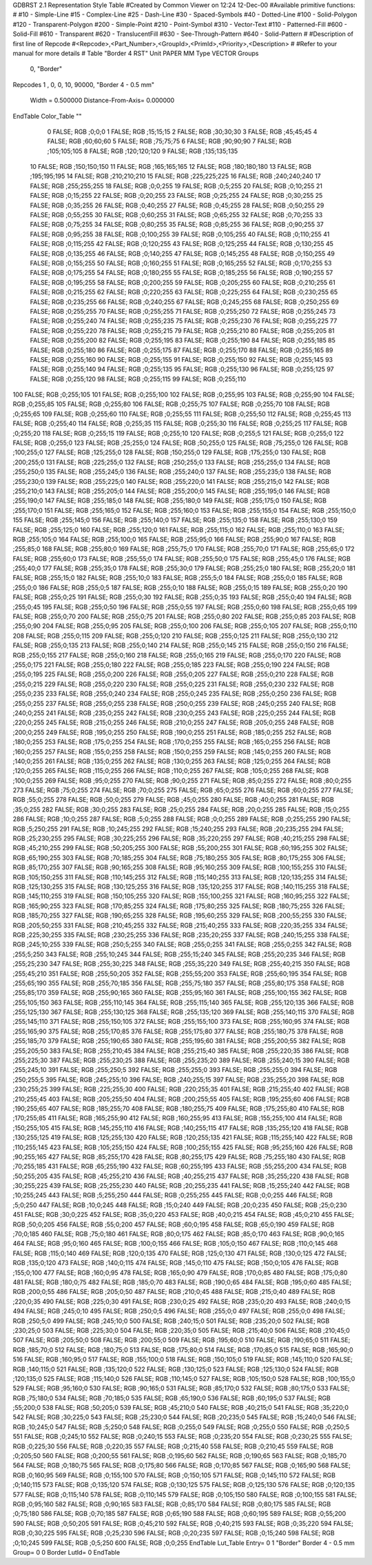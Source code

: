 GDBRST 2.1 Representation Style Table
#Created by Common Viewer on 12:24 12-Dec-00
#Available primitive functions:
#
#10    - Simple-Line
#15    - Complex-Line
#25    - Dash-Line
#30    - Spaced-Symbols
#40    - Dotted-Line
#100   - Solid-Polygon
#120   - Transparent-Polygon
#200   - Simple-Point
#210   - Point-Symbol
#310   - Vector-Text
#110   - Patterned-Fill
#600   - Solid-Fill
#610   - Transparent
#620   - TranslucentFill
#630   - See-Through-Pattern
#640   - Solid-Pattern
#
#Description of first line of Repcode
#<Repcode>,<Part_Number>,<GroupId>,<PrimId>,<Priority>,<Description>
#
#Refer to your manual for more details
#
Table "Border 4 RST"
Unit PAPER MM
Type VECTOR
Groups 
    0, "Border"
Repcodes
1    ,  0, 0,  10, 90000, "Border 4 - 0.5 mm"
	Width       = 0.500000	Distance-From-Axis= 0.000000
EndTable
Color_Table ""
  0 FALSE; RGB ;0;0;0
  1 FALSE; RGB ;15;15;15
  2 FALSE; RGB ;30;30;30
  3 FALSE; RGB ;45;45;45
  4 FALSE; RGB ;60;60;60
  5 FALSE; RGB ;75;75;75
  6 FALSE; RGB ;90;90;90
  7 FALSE; RGB ;105;105;105
  8 FALSE; RGB ;120;120;120
  9 FALSE; RGB ;135;135;135
 10 FALSE; RGB ;150;150;150
 11 FALSE; RGB ;165;165;165
 12 FALSE; RGB ;180;180;180
 13 FALSE; RGB ;195;195;195
 14 FALSE; RGB ;210;210;210
 15 FALSE; RGB ;225;225;225
 16 FALSE; RGB ;240;240;240
 17 FALSE; RGB ;255;255;255
 18 FALSE; RGB ;0;0;255
 19 FALSE; RGB ;0;5;255
 20 FALSE; RGB ;0;10;255
 21 FALSE; RGB ;0;15;255
 22 FALSE; RGB ;0;20;255
 23 FALSE; RGB ;0;25;255
 24 FALSE; RGB ;0;30;255
 25 FALSE; RGB ;0;35;255
 26 FALSE; RGB ;0;40;255
 27 FALSE; RGB ;0;45;255
 28 FALSE; RGB ;0;50;255
 29 FALSE; RGB ;0;55;255
 30 FALSE; RGB ;0;60;255
 31 FALSE; RGB ;0;65;255
 32 FALSE; RGB ;0;70;255
 33 FALSE; RGB ;0;75;255
 34 FALSE; RGB ;0;80;255
 35 FALSE; RGB ;0;85;255
 36 FALSE; RGB ;0;90;255
 37 FALSE; RGB ;0;95;255
 38 FALSE; RGB ;0;100;255
 39 FALSE; RGB ;0;105;255
 40 FALSE; RGB ;0;110;255
 41 FALSE; RGB ;0;115;255
 42 FALSE; RGB ;0;120;255
 43 FALSE; RGB ;0;125;255
 44 FALSE; RGB ;0;130;255
 45 FALSE; RGB ;0;135;255
 46 FALSE; RGB ;0;140;255
 47 FALSE; RGB ;0;145;255
 48 FALSE; RGB ;0;150;255
 49 FALSE; RGB ;0;155;255
 50 FALSE; RGB ;0;160;255
 51 FALSE; RGB ;0;165;255
 52 FALSE; RGB ;0;170;255
 53 FALSE; RGB ;0;175;255
 54 FALSE; RGB ;0;180;255
 55 FALSE; RGB ;0;185;255
 56 FALSE; RGB ;0;190;255
 57 FALSE; RGB ;0;195;255
 58 FALSE; RGB ;0;200;255
 59 FALSE; RGB ;0;205;255
 60 FALSE; RGB ;0;210;255
 61 FALSE; RGB ;0;215;255
 62 FALSE; RGB ;0;220;255
 63 FALSE; RGB ;0;225;255
 64 FALSE; RGB ;0;230;255
 65 FALSE; RGB ;0;235;255
 66 FALSE; RGB ;0;240;255
 67 FALSE; RGB ;0;245;255
 68 FALSE; RGB ;0;250;255
 69 FALSE; RGB ;0;255;255
 70 FALSE; RGB ;0;255;255
 71 FALSE; RGB ;0;255;250
 72 FALSE; RGB ;0;255;245
 73 FALSE; RGB ;0;255;240
 74 FALSE; RGB ;0;255;235
 75 FALSE; RGB ;0;255;230
 76 FALSE; RGB ;0;255;225
 77 FALSE; RGB ;0;255;220
 78 FALSE; RGB ;0;255;215
 79 FALSE; RGB ;0;255;210
 80 FALSE; RGB ;0;255;205
 81 FALSE; RGB ;0;255;200
 82 FALSE; RGB ;0;255;195
 83 FALSE; RGB ;0;255;190
 84 FALSE; RGB ;0;255;185
 85 FALSE; RGB ;0;255;180
 86 FALSE; RGB ;0;255;175
 87 FALSE; RGB ;0;255;170
 88 FALSE; RGB ;0;255;165
 89 FALSE; RGB ;0;255;160
 90 FALSE; RGB ;0;255;155
 91 FALSE; RGB ;0;255;150
 92 FALSE; RGB ;0;255;145
 93 FALSE; RGB ;0;255;140
 94 FALSE; RGB ;0;255;135
 95 FALSE; RGB ;0;255;130
 96 FALSE; RGB ;0;255;125
 97 FALSE; RGB ;0;255;120
 98 FALSE; RGB ;0;255;115
 99 FALSE; RGB ;0;255;110
100 FALSE; RGB ;0;255;105
101 FALSE; RGB ;0;255;100
102 FALSE; RGB ;0;255;95
103 FALSE; RGB ;0;255;90
104 FALSE; RGB ;0;255;85
105 FALSE; RGB ;0;255;80
106 FALSE; RGB ;0;255;75
107 FALSE; RGB ;0;255;70
108 FALSE; RGB ;0;255;65
109 FALSE; RGB ;0;255;60
110 FALSE; RGB ;0;255;55
111 FALSE; RGB ;0;255;50
112 FALSE; RGB ;0;255;45
113 FALSE; RGB ;0;255;40
114 FALSE; RGB ;0;255;35
115 FALSE; RGB ;0;255;30
116 FALSE; RGB ;0;255;25
117 FALSE; RGB ;0;255;20
118 FALSE; RGB ;0;255;15
119 FALSE; RGB ;0;255;10
120 FALSE; RGB ;0;255;5
121 FALSE; RGB ;0;255;0
122 FALSE; RGB ;0;255;0
123 FALSE; RGB ;25;255;0
124 FALSE; RGB ;50;255;0
125 FALSE; RGB ;75;255;0
126 FALSE; RGB ;100;255;0
127 FALSE; RGB ;125;255;0
128 FALSE; RGB ;150;255;0
129 FALSE; RGB ;175;255;0
130 FALSE; RGB ;200;255;0
131 FALSE; RGB ;225;255;0
132 FALSE; RGB ;250;255;0
133 FALSE; RGB ;255;255;0
134 FALSE; RGB ;255;250;0
135 FALSE; RGB ;255;245;0
136 FALSE; RGB ;255;240;0
137 FALSE; RGB ;255;235;0
138 FALSE; RGB ;255;230;0
139 FALSE; RGB ;255;225;0
140 FALSE; RGB ;255;220;0
141 FALSE; RGB ;255;215;0
142 FALSE; RGB ;255;210;0
143 FALSE; RGB ;255;205;0
144 FALSE; RGB ;255;200;0
145 FALSE; RGB ;255;195;0
146 FALSE; RGB ;255;190;0
147 FALSE; RGB ;255;185;0
148 FALSE; RGB ;255;180;0
149 FALSE; RGB ;255;175;0
150 FALSE; RGB ;255;170;0
151 FALSE; RGB ;255;165;0
152 FALSE; RGB ;255;160;0
153 FALSE; RGB ;255;155;0
154 FALSE; RGB ;255;150;0
155 FALSE; RGB ;255;145;0
156 FALSE; RGB ;255;140;0
157 FALSE; RGB ;255;135;0
158 FALSE; RGB ;255;130;0
159 FALSE; RGB ;255;125;0
160 FALSE; RGB ;255;120;0
161 FALSE; RGB ;255;115;0
162 FALSE; RGB ;255;110;0
163 FALSE; RGB ;255;105;0
164 FALSE; RGB ;255;100;0
165 FALSE; RGB ;255;95;0
166 FALSE; RGB ;255;90;0
167 FALSE; RGB ;255;85;0
168 FALSE; RGB ;255;80;0
169 FALSE; RGB ;255;75;0
170 FALSE; RGB ;255;70;0
171 FALSE; RGB ;255;65;0
172 FALSE; RGB ;255;60;0
173 FALSE; RGB ;255;55;0
174 FALSE; RGB ;255;50;0
175 FALSE; RGB ;255;45;0
176 FALSE; RGB ;255;40;0
177 FALSE; RGB ;255;35;0
178 FALSE; RGB ;255;30;0
179 FALSE; RGB ;255;25;0
180 FALSE; RGB ;255;20;0
181 FALSE; RGB ;255;15;0
182 FALSE; RGB ;255;10;0
183 FALSE; RGB ;255;5;0
184 FALSE; RGB ;255;0;0
185 FALSE; RGB ;255;0;0
186 FALSE; RGB ;255;0;5
187 FALSE; RGB ;255;0;10
188 FALSE; RGB ;255;0;15
189 FALSE; RGB ;255;0;20
190 FALSE; RGB ;255;0;25
191 FALSE; RGB ;255;0;30
192 FALSE; RGB ;255;0;35
193 FALSE; RGB ;255;0;40
194 FALSE; RGB ;255;0;45
195 FALSE; RGB ;255;0;50
196 FALSE; RGB ;255;0;55
197 FALSE; RGB ;255;0;60
198 FALSE; RGB ;255;0;65
199 FALSE; RGB ;255;0;70
200 FALSE; RGB ;255;0;75
201 FALSE; RGB ;255;0;80
202 FALSE; RGB ;255;0;85
203 FALSE; RGB ;255;0;90
204 FALSE; RGB ;255;0;95
205 FALSE; RGB ;255;0;100
206 FALSE; RGB ;255;0;105
207 FALSE; RGB ;255;0;110
208 FALSE; RGB ;255;0;115
209 FALSE; RGB ;255;0;120
210 FALSE; RGB ;255;0;125
211 FALSE; RGB ;255;0;130
212 FALSE; RGB ;255;0;135
213 FALSE; RGB ;255;0;140
214 FALSE; RGB ;255;0;145
215 FALSE; RGB ;255;0;150
216 FALSE; RGB ;255;0;155
217 FALSE; RGB ;255;0;160
218 FALSE; RGB ;255;0;165
219 FALSE; RGB ;255;0;170
220 FALSE; RGB ;255;0;175
221 FALSE; RGB ;255;0;180
222 FALSE; RGB ;255;0;185
223 FALSE; RGB ;255;0;190
224 FALSE; RGB ;255;0;195
225 FALSE; RGB ;255;0;200
226 FALSE; RGB ;255;0;205
227 FALSE; RGB ;255;0;210
228 FALSE; RGB ;255;0;215
229 FALSE; RGB ;255;0;220
230 FALSE; RGB ;255;0;225
231 FALSE; RGB ;255;0;230
232 FALSE; RGB ;255;0;235
233 FALSE; RGB ;255;0;240
234 FALSE; RGB ;255;0;245
235 FALSE; RGB ;255;0;250
236 FALSE; RGB ;255;0;255
237 FALSE; RGB ;255;0;255
238 FALSE; RGB ;250;0;255
239 FALSE; RGB ;245;0;255
240 FALSE; RGB ;240;0;255
241 FALSE; RGB ;235;0;255
242 FALSE; RGB ;230;0;255
243 FALSE; RGB ;225;0;255
244 FALSE; RGB ;220;0;255
245 FALSE; RGB ;215;0;255
246 FALSE; RGB ;210;0;255
247 FALSE; RGB ;205;0;255
248 FALSE; RGB ;200;0;255
249 FALSE; RGB ;195;0;255
250 FALSE; RGB ;190;0;255
251 FALSE; RGB ;185;0;255
252 FALSE; RGB ;180;0;255
253 FALSE; RGB ;175;0;255
254 FALSE; RGB ;170;0;255
255 FALSE; RGB ;165;0;255
256 FALSE; RGB ;160;0;255
257 FALSE; RGB ;155;0;255
258 FALSE; RGB ;150;0;255
259 FALSE; RGB ;145;0;255
260 FALSE; RGB ;140;0;255
261 FALSE; RGB ;135;0;255
262 FALSE; RGB ;130;0;255
263 FALSE; RGB ;125;0;255
264 FALSE; RGB ;120;0;255
265 FALSE; RGB ;115;0;255
266 FALSE; RGB ;110;0;255
267 FALSE; RGB ;105;0;255
268 FALSE; RGB ;100;0;255
269 FALSE; RGB ;95;0;255
270 FALSE; RGB ;90;0;255
271 FALSE; RGB ;85;0;255
272 FALSE; RGB ;80;0;255
273 FALSE; RGB ;75;0;255
274 FALSE; RGB ;70;0;255
275 FALSE; RGB ;65;0;255
276 FALSE; RGB ;60;0;255
277 FALSE; RGB ;55;0;255
278 FALSE; RGB ;50;0;255
279 FALSE; RGB ;45;0;255
280 FALSE; RGB ;40;0;255
281 FALSE; RGB ;35;0;255
282 FALSE; RGB ;30;0;255
283 FALSE; RGB ;25;0;255
284 FALSE; RGB ;20;0;255
285 FALSE; RGB ;15;0;255
286 FALSE; RGB ;10;0;255
287 FALSE; RGB ;5;0;255
288 FALSE; RGB ;0;0;255
289 FALSE; RGB ;0;255;255
290 FALSE; RGB ;5;250;255
291 FALSE; RGB ;10;245;255
292 FALSE; RGB ;15;240;255
293 FALSE; RGB ;20;235;255
294 FALSE; RGB ;25;230;255
295 FALSE; RGB ;30;225;255
296 FALSE; RGB ;35;220;255
297 FALSE; RGB ;40;215;255
298 FALSE; RGB ;45;210;255
299 FALSE; RGB ;50;205;255
300 FALSE; RGB ;55;200;255
301 FALSE; RGB ;60;195;255
302 FALSE; RGB ;65;190;255
303 FALSE; RGB ;70;185;255
304 FALSE; RGB ;75;180;255
305 FALSE; RGB ;80;175;255
306 FALSE; RGB ;85;170;255
307 FALSE; RGB ;90;165;255
308 FALSE; RGB ;95;160;255
309 FALSE; RGB ;100;155;255
310 FALSE; RGB ;105;150;255
311 FALSE; RGB ;110;145;255
312 FALSE; RGB ;115;140;255
313 FALSE; RGB ;120;135;255
314 FALSE; RGB ;125;130;255
315 FALSE; RGB ;130;125;255
316 FALSE; RGB ;135;120;255
317 FALSE; RGB ;140;115;255
318 FALSE; RGB ;145;110;255
319 FALSE; RGB ;150;105;255
320 FALSE; RGB ;155;100;255
321 FALSE; RGB ;160;95;255
322 FALSE; RGB ;165;90;255
323 FALSE; RGB ;170;85;255
324 FALSE; RGB ;175;80;255
325 FALSE; RGB ;180;75;255
326 FALSE; RGB ;185;70;255
327 FALSE; RGB ;190;65;255
328 FALSE; RGB ;195;60;255
329 FALSE; RGB ;200;55;255
330 FALSE; RGB ;205;50;255
331 FALSE; RGB ;210;45;255
332 FALSE; RGB ;215;40;255
333 FALSE; RGB ;220;35;255
334 FALSE; RGB ;225;30;255
335 FALSE; RGB ;230;25;255
336 FALSE; RGB ;235;20;255
337 FALSE; RGB ;240;15;255
338 FALSE; RGB ;245;10;255
339 FALSE; RGB ;250;5;255
340 FALSE; RGB ;255;0;255
341 FALSE; RGB ;255;0;255
342 FALSE; RGB ;255;5;250
343 FALSE; RGB ;255;10;245
344 FALSE; RGB ;255;15;240
345 FALSE; RGB ;255;20;235
346 FALSE; RGB ;255;25;230
347 FALSE; RGB ;255;30;225
348 FALSE; RGB ;255;35;220
349 FALSE; RGB ;255;40;215
350 FALSE; RGB ;255;45;210
351 FALSE; RGB ;255;50;205
352 FALSE; RGB ;255;55;200
353 FALSE; RGB ;255;60;195
354 FALSE; RGB ;255;65;190
355 FALSE; RGB ;255;70;185
356 FALSE; RGB ;255;75;180
357 FALSE; RGB ;255;80;175
358 FALSE; RGB ;255;85;170
359 FALSE; RGB ;255;90;165
360 FALSE; RGB ;255;95;160
361 FALSE; RGB ;255;100;155
362 FALSE; RGB ;255;105;150
363 FALSE; RGB ;255;110;145
364 FALSE; RGB ;255;115;140
365 FALSE; RGB ;255;120;135
366 FALSE; RGB ;255;125;130
367 FALSE; RGB ;255;130;125
368 FALSE; RGB ;255;135;120
369 FALSE; RGB ;255;140;115
370 FALSE; RGB ;255;145;110
371 FALSE; RGB ;255;150;105
372 FALSE; RGB ;255;155;100
373 FALSE; RGB ;255;160;95
374 FALSE; RGB ;255;165;90
375 FALSE; RGB ;255;170;85
376 FALSE; RGB ;255;175;80
377 FALSE; RGB ;255;180;75
378 FALSE; RGB ;255;185;70
379 FALSE; RGB ;255;190;65
380 FALSE; RGB ;255;195;60
381 FALSE; RGB ;255;200;55
382 FALSE; RGB ;255;205;50
383 FALSE; RGB ;255;210;45
384 FALSE; RGB ;255;215;40
385 FALSE; RGB ;255;220;35
386 FALSE; RGB ;255;225;30
387 FALSE; RGB ;255;230;25
388 FALSE; RGB ;255;235;20
389 FALSE; RGB ;255;240;15
390 FALSE; RGB ;255;245;10
391 FALSE; RGB ;255;250;5
392 FALSE; RGB ;255;255;0
393 FALSE; RGB ;255;255;0
394 FALSE; RGB ;250;255;5
395 FALSE; RGB ;245;255;10
396 FALSE; RGB ;240;255;15
397 FALSE; RGB ;235;255;20
398 FALSE; RGB ;230;255;25
399 FALSE; RGB ;225;255;30
400 FALSE; RGB ;220;255;35
401 FALSE; RGB ;215;255;40
402 FALSE; RGB ;210;255;45
403 FALSE; RGB ;205;255;50
404 FALSE; RGB ;200;255;55
405 FALSE; RGB ;195;255;60
406 FALSE; RGB ;190;255;65
407 FALSE; RGB ;185;255;70
408 FALSE; RGB ;180;255;75
409 FALSE; RGB ;175;255;80
410 FALSE; RGB ;170;255;85
411 FALSE; RGB ;165;255;90
412 FALSE; RGB ;160;255;95
413 FALSE; RGB ;155;255;100
414 FALSE; RGB ;150;255;105
415 FALSE; RGB ;145;255;110
416 FALSE; RGB ;140;255;115
417 FALSE; RGB ;135;255;120
418 FALSE; RGB ;130;255;125
419 FALSE; RGB ;125;255;130
420 FALSE; RGB ;120;255;135
421 FALSE; RGB ;115;255;140
422 FALSE; RGB ;110;255;145
423 FALSE; RGB ;105;255;150
424 FALSE; RGB ;100;255;155
425 FALSE; RGB ;95;255;160
426 FALSE; RGB ;90;255;165
427 FALSE; RGB ;85;255;170
428 FALSE; RGB ;80;255;175
429 FALSE; RGB ;75;255;180
430 FALSE; RGB ;70;255;185
431 FALSE; RGB ;65;255;190
432 FALSE; RGB ;60;255;195
433 FALSE; RGB ;55;255;200
434 FALSE; RGB ;50;255;205
435 FALSE; RGB ;45;255;210
436 FALSE; RGB ;40;255;215
437 FALSE; RGB ;35;255;220
438 FALSE; RGB ;30;255;225
439 FALSE; RGB ;25;255;230
440 FALSE; RGB ;20;255;235
441 FALSE; RGB ;15;255;240
442 FALSE; RGB ;10;255;245
443 FALSE; RGB ;5;255;250
444 FALSE; RGB ;0;255;255
445 FALSE; RGB ;0;0;255
446 FALSE; RGB ;5;0;250
447 FALSE; RGB ;10;0;245
448 FALSE; RGB ;15;0;240
449 FALSE; RGB ;20;0;235
450 FALSE; RGB ;25;0;230
451 FALSE; RGB ;30;0;225
452 FALSE; RGB ;35;0;220
453 FALSE; RGB ;40;0;215
454 FALSE; RGB ;45;0;210
455 FALSE; RGB ;50;0;205
456 FALSE; RGB ;55;0;200
457 FALSE; RGB ;60;0;195
458 FALSE; RGB ;65;0;190
459 FALSE; RGB ;70;0;185
460 FALSE; RGB ;75;0;180
461 FALSE; RGB ;80;0;175
462 FALSE; RGB ;85;0;170
463 FALSE; RGB ;90;0;165
464 FALSE; RGB ;95;0;160
465 FALSE; RGB ;100;0;155
466 FALSE; RGB ;105;0;150
467 FALSE; RGB ;110;0;145
468 FALSE; RGB ;115;0;140
469 FALSE; RGB ;120;0;135
470 FALSE; RGB ;125;0;130
471 FALSE; RGB ;130;0;125
472 FALSE; RGB ;135;0;120
473 FALSE; RGB ;140;0;115
474 FALSE; RGB ;145;0;110
475 FALSE; RGB ;150;0;105
476 FALSE; RGB ;155;0;100
477 FALSE; RGB ;160;0;95
478 FALSE; RGB ;165;0;90
479 FALSE; RGB ;170;0;85
480 FALSE; RGB ;175;0;80
481 FALSE; RGB ;180;0;75
482 FALSE; RGB ;185;0;70
483 FALSE; RGB ;190;0;65
484 FALSE; RGB ;195;0;60
485 FALSE; RGB ;200;0;55
486 FALSE; RGB ;205;0;50
487 FALSE; RGB ;210;0;45
488 FALSE; RGB ;215;0;40
489 FALSE; RGB ;220;0;35
490 FALSE; RGB ;225;0;30
491 FALSE; RGB ;230;0;25
492 FALSE; RGB ;235;0;20
493 FALSE; RGB ;240;0;15
494 FALSE; RGB ;245;0;10
495 FALSE; RGB ;250;0;5
496 FALSE; RGB ;255;0;0
497 FALSE; RGB ;255;0;0
498 FALSE; RGB ;250;5;0
499 FALSE; RGB ;245;10;0
500 FALSE; RGB ;240;15;0
501 FALSE; RGB ;235;20;0
502 FALSE; RGB ;230;25;0
503 FALSE; RGB ;225;30;0
504 FALSE; RGB ;220;35;0
505 FALSE; RGB ;215;40;0
506 FALSE; RGB ;210;45;0
507 FALSE; RGB ;205;50;0
508 FALSE; RGB ;200;55;0
509 FALSE; RGB ;195;60;0
510 FALSE; RGB ;190;65;0
511 FALSE; RGB ;185;70;0
512 FALSE; RGB ;180;75;0
513 FALSE; RGB ;175;80;0
514 FALSE; RGB ;170;85;0
515 FALSE; RGB ;165;90;0
516 FALSE; RGB ;160;95;0
517 FALSE; RGB ;155;100;0
518 FALSE; RGB ;150;105;0
519 FALSE; RGB ;145;110;0
520 FALSE; RGB ;140;115;0
521 FALSE; RGB ;135;120;0
522 FALSE; RGB ;130;125;0
523 FALSE; RGB ;125;130;0
524 FALSE; RGB ;120;135;0
525 FALSE; RGB ;115;140;0
526 FALSE; RGB ;110;145;0
527 FALSE; RGB ;105;150;0
528 FALSE; RGB ;100;155;0
529 FALSE; RGB ;95;160;0
530 FALSE; RGB ;90;165;0
531 FALSE; RGB ;85;170;0
532 FALSE; RGB ;80;175;0
533 FALSE; RGB ;75;180;0
534 FALSE; RGB ;70;185;0
535 FALSE; RGB ;65;190;0
536 FALSE; RGB ;60;195;0
537 FALSE; RGB ;55;200;0
538 FALSE; RGB ;50;205;0
539 FALSE; RGB ;45;210;0
540 FALSE; RGB ;40;215;0
541 FALSE; RGB ;35;220;0
542 FALSE; RGB ;30;225;0
543 FALSE; RGB ;25;230;0
544 FALSE; RGB ;20;235;0
545 FALSE; RGB ;15;240;0
546 FALSE; RGB ;10;245;0
547 FALSE; RGB ;5;250;0
548 FALSE; RGB ;0;255;0
549 FALSE; RGB ;0;255;0
550 FALSE; RGB ;0;250;5
551 FALSE; RGB ;0;245;10
552 FALSE; RGB ;0;240;15
553 FALSE; RGB ;0;235;20
554 FALSE; RGB ;0;230;25
555 FALSE; RGB ;0;225;30
556 FALSE; RGB ;0;220;35
557 FALSE; RGB ;0;215;40
558 FALSE; RGB ;0;210;45
559 FALSE; RGB ;0;205;50
560 FALSE; RGB ;0;200;55
561 FALSE; RGB ;0;195;60
562 FALSE; RGB ;0;190;65
563 FALSE; RGB ;0;185;70
564 FALSE; RGB ;0;180;75
565 FALSE; RGB ;0;175;80
566 FALSE; RGB ;0;170;85
567 FALSE; RGB ;0;165;90
568 FALSE; RGB ;0;160;95
569 FALSE; RGB ;0;155;100
570 FALSE; RGB ;0;150;105
571 FALSE; RGB ;0;145;110
572 FALSE; RGB ;0;140;115
573 FALSE; RGB ;0;135;120
574 FALSE; RGB ;0;130;125
575 FALSE; RGB ;0;125;130
576 FALSE; RGB ;0;120;135
577 FALSE; RGB ;0;115;140
578 FALSE; RGB ;0;110;145
579 FALSE; RGB ;0;105;150
580 FALSE; RGB ;0;100;155
581 FALSE; RGB ;0;95;160
582 FALSE; RGB ;0;90;165
583 FALSE; RGB ;0;85;170
584 FALSE; RGB ;0;80;175
585 FALSE; RGB ;0;75;180
586 FALSE; RGB ;0;70;185
587 FALSE; RGB ;0;65;190
588 FALSE; RGB ;0;60;195
589 FALSE; RGB ;0;55;200
590 FALSE; RGB ;0;50;205
591 FALSE; RGB ;0;45;210
592 FALSE; RGB ;0;40;215
593 FALSE; RGB ;0;35;220
594 FALSE; RGB ;0;30;225
595 FALSE; RGB ;0;25;230
596 FALSE; RGB ;0;20;235
597 FALSE; RGB ;0;15;240
598 FALSE; RGB ;0;10;245
599 FALSE; RGB ;0;5;250
600 FALSE; RGB ;0;0;255
EndTable
Lut_Table
Entry= 0 1 "Border" Border 4 - 0.5 mm 
Group= 0 0 Border
LutId= 0
EndTable
